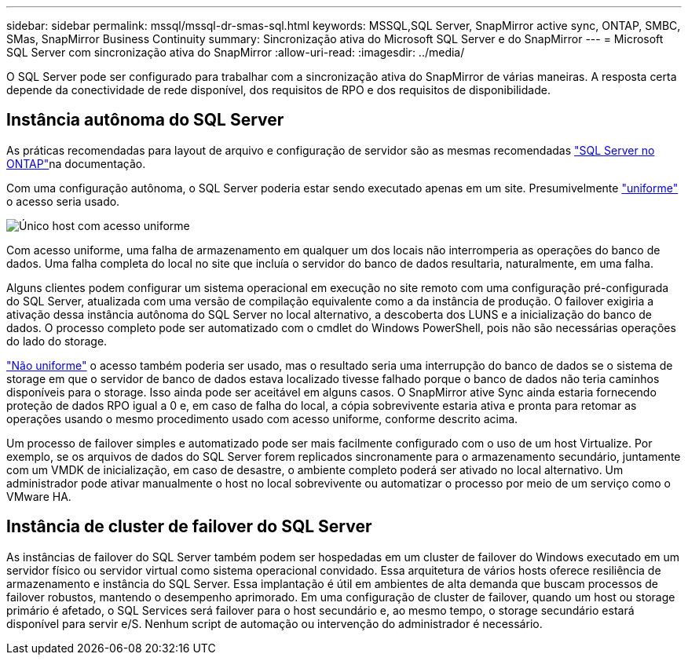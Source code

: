 ---
sidebar: sidebar 
permalink: mssql/mssql-dr-smas-sql.html 
keywords: MSSQL,SQL Server, SnapMirror active sync, ONTAP, SMBC, SMas, SnapMirror Business Continuity 
summary: Sincronização ativa do Microsoft SQL Server e do SnapMirror 
---
= Microsoft SQL Server com sincronização ativa do SnapMirror
:allow-uri-read: 
:imagesdir: ../media/


[role="lead"]
O SQL Server pode ser configurado para trabalhar com a sincronização ativa do SnapMirror de várias maneiras. A resposta certa depende da conectividade de rede disponível, dos requisitos de RPO e dos requisitos de disponibilidade.



== Instância autônoma do SQL Server

As práticas recomendadas para layout de arquivo e configuração de servidor são as mesmas recomendadas link:mssql-storage-considerations.html["SQL Server no ONTAP"]na documentação.

Com uma configuração autônoma, o SQL Server poderia estar sendo executado apenas em um site. Presumivelmente link:mssql-dr-smas-uniform.html["uniforme"] o acesso seria usado.

image:smas-onehost.png["Único host com acesso uniforme"]

Com acesso uniforme, uma falha de armazenamento em qualquer um dos locais não interromperia as operações do banco de dados. Uma falha completa do local no site que incluía o servidor do banco de dados resultaria, naturalmente, em uma falha.

Alguns clientes podem configurar um sistema operacional em execução no site remoto com uma configuração pré-configurada do SQL Server, atualizada com uma versão de compilação equivalente como a da instância de produção. O failover exigiria a ativação dessa instância autônoma do SQL Server no local alternativo, a descoberta dos LUNS e a inicialização do banco de dados. O processo completo pode ser automatizado com o cmdlet do Windows PowerShell, pois não são necessárias operações do lado do storage.

link:mssql-dr-smas-nonuniform.html["Não uniforme"] o acesso também poderia ser usado, mas o resultado seria uma interrupção do banco de dados se o sistema de storage em que o servidor de banco de dados estava localizado tivesse falhado porque o banco de dados não teria caminhos disponíveis para o storage. Isso ainda pode ser aceitável em alguns casos. O SnapMirror ative Sync ainda estaria fornecendo proteção de dados RPO igual a 0 e, em caso de falha do local, a cópia sobrevivente estaria ativa e pronta para retomar as operações usando o mesmo procedimento usado com acesso uniforme, conforme descrito acima.

Um processo de failover simples e automatizado pode ser mais facilmente configurado com o uso de um host Virtualize. Por exemplo, se os arquivos de dados do SQL Server forem replicados sincronamente para o armazenamento secundário, juntamente com um VMDK de inicialização, em caso de desastre, o ambiente completo poderá ser ativado no local alternativo. Um administrador pode ativar manualmente o host no local sobrevivente ou automatizar o processo por meio de um serviço como o VMware HA.



== Instância de cluster de failover do SQL Server

As instâncias de failover do SQL Server também podem ser hospedadas em um cluster de failover do Windows executado em um servidor físico ou servidor virtual como sistema operacional convidado. Essa arquitetura de vários hosts oferece resiliência de armazenamento e instância do SQL Server. Essa implantação é útil em ambientes de alta demanda que buscam processos de failover robustos, mantendo o desempenho aprimorado. Em uma configuração de cluster de failover, quando um host ou storage primário é afetado, o SQL Services será failover para o host secundário e, ao mesmo tempo, o storage secundário estará disponível para servir e/S. Nenhum script de automação ou intervenção do administrador é necessário.
